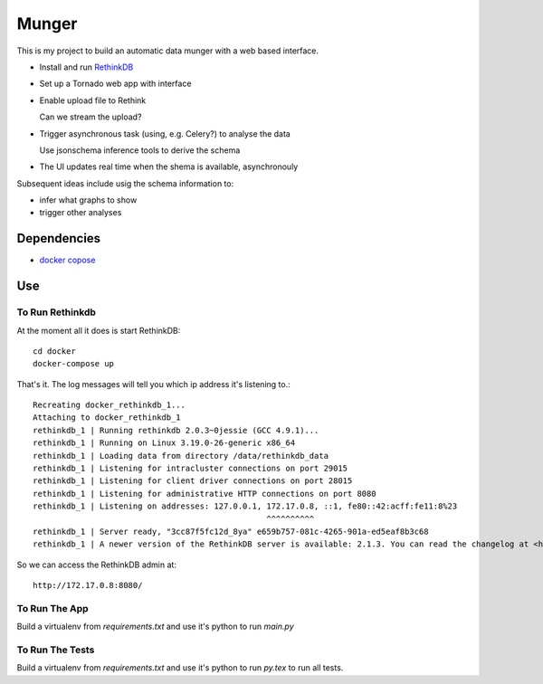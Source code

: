 ======
Munger
======


This is my project to build an automatic data munger with a web based
interface.

- Install and run RethinkDB_

.. _RethinkDB: http://rethinkdb.com/

- Set up a Tornado web app with interface

- Enable upload file to Rethink

  Can we stream the upload?

- Trigger asynchronous task (using, e.g. Celery?) to analyse the data

  Use jsonschema inference tools to derive the schema

- The UI updates real time when the shema is available, asynchronouly


Subsequent ideas include usig the schema information to:

- infer what graphs to show
- trigger other analyses

------------
Dependencies
------------

- `docker copose`__  

__ https://docs.docker.com/compose/

---
Use
---


To Run Rethinkdb
================

At the moment all it does is start RethinkDB::

    cd docker
    docker-compose up

That's it. The log messages will tell you which
ip address it's listening to.::

    Recreating docker_rethinkdb_1...
    Attaching to docker_rethinkdb_1
    rethinkdb_1 | Running rethinkdb 2.0.3~0jessie (GCC 4.9.1)...
    rethinkdb_1 | Running on Linux 3.19.0-26-generic x86_64
    rethinkdb_1 | Loading data from directory /data/rethinkdb_data
    rethinkdb_1 | Listening for intracluster connections on port 29015
    rethinkdb_1 | Listening for client driver connections on port 28015
    rethinkdb_1 | Listening for administrative HTTP connections on port 8080
    rethinkdb_1 | Listening on addresses: 127.0.0.1, 172.17.0.8, ::1, fe80::42:acff:fe11:8%23
                                                     ^^^^^^^^^^
    rethinkdb_1 | Server ready, "3cc87f5fc12d_8ya" e659b757-081c-4265-901a-ed5eaf8b3c68
    rethinkdb_1 | A newer version of the RethinkDB server is available: 2.1.3. You can read the changelog at <https://github.com/rethinkdb/rethinkdb/releases>.

So we can access the RethinkDB admin at::

    http://172.17.0.8:8080/

To Run The App
==============

Build a virtualenv from `requirements.txt` and use it's python to run `main.py`

To Run The Tests
================

Build a virtualenv from `requirements.txt` and use it's python to run `py.tex` to run all tests.
